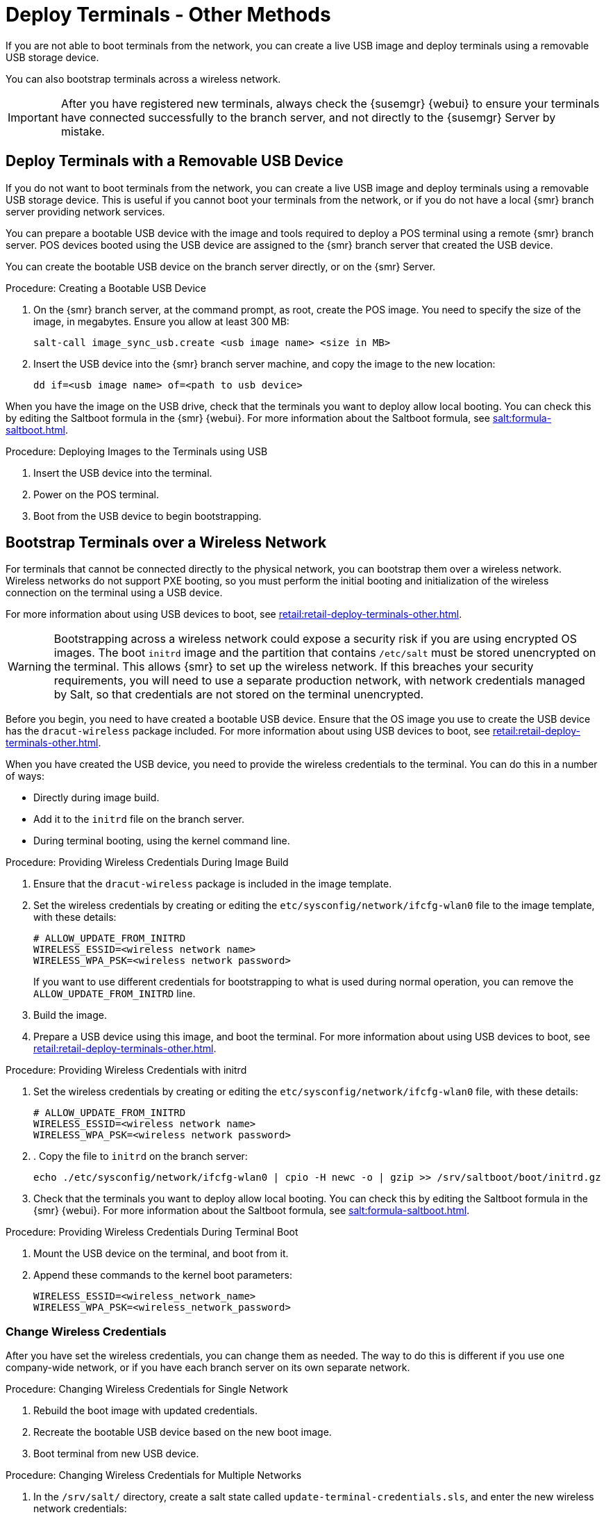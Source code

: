 [[retail.deploy_terminals_other]]
= Deploy Terminals - Other Methods


If you are not able to boot terminals from the network, you can create a live USB image and deploy terminals using a removable USB storage device.

You can also bootstrap terminals across a wireless network.

[IMPORTANT]
====
After you have registered new terminals, always check the {susemgr} {webui} to ensure your terminals have connected successfully to the branch server, and not directly to the {susemgr} Server by mistake.
====



== Deploy Terminals with a Removable USB Device

If you do not want to boot terminals from the network, you can create a live USB image and deploy terminals using a removable USB storage device.
This is useful if you cannot boot your terminals from the network, or if you do not have a local {smr} branch server providing network services.

You can prepare a bootable USB device with the image and tools required to deploy a POS terminal using a remote {smr} branch server.
POS devices booted using the USB device are assigned to the {smr} branch server that created the USB device.

You can create the bootable USB device on the branch server directly, or on the {smr} Server.



.Procedure: Creating a Bootable USB Device
. On the {smr} branch server, at the command prompt, as root, create the POS image.
You need to specify the size of the image, in megabytes.
Ensure you allow at least 300{nbsp}MB:
+
----
salt-call image_sync_usb.create <usb image name> <size in MB>
----
. Insert the USB device into the {smr} branch server machine, and copy the image to the new location:
+
----
dd if=<usb image name> of=<path to usb device>
----


When you have the image on the USB drive, check that the terminals you want to deploy allow local booting.
You can check this by editing the Saltboot formula in the {smr} {webui}.
For more information about the Saltboot formula, see xref:salt:formula-saltboot.adoc[].



.Procedure: Deploying Images to the Terminals using USB
. Insert the USB device into the terminal.
. Power on the POS terminal.
. Boot from the USB device to begin bootstrapping.



== Bootstrap Terminals over a Wireless Network

For terminals that cannot be connected directly to the physical network, you can bootstrap them over a wireless network.
Wireless networks do not support PXE booting, so you must perform the initial booting and initialization of the wireless connection on the terminal using a USB device.

For more information about using USB devices to boot, see xref:retail:retail-deploy-terminals-other.adoc[].


[WARNING]
====
Bootstrapping across a wireless network could expose a security risk if you are using encrypted OS images.
The boot ``initrd`` image and the partition that contains ``/etc/salt`` must be stored unencrypted on the terminal.
This allows {smr} to set up the wireless network.
If this breaches your security requirements, you will need to use a separate production network, with network credentials managed by Salt, so that credentials are not stored on the terminal unencrypted.
====


Before you begin, you need to have created a bootable USB device.
Ensure that the OS image you use to create the USB device has the ``dracut-wireless`` package included.
For more information about using USB devices to boot, see xref:retail:retail-deploy-terminals-other.adoc[].

When you have created the USB device, you need to provide the wireless credentials to the terminal.
You can do this in a number of ways:

* Directly during image build.
* Add it to the ``initrd`` file on the branch server.
* During terminal booting, using the kernel command line.


.Procedure: Providing Wireless Credentials During Image Build
. Ensure that the ``dracut-wireless`` package is included  in the image template.
. Set the wireless credentials by creating or editing the ``etc/sysconfig/network/ifcfg-wlan0`` file to the image template, with these details:
+
----
# ALLOW_UPDATE_FROM_INITRD
WIRELESS_ESSID=<wireless network name>
WIRELESS_WPA_PSK=<wireless network password>
----
If you want to use different credentials for bootstrapping to what is used during normal operation, you can remove the ``ALLOW_UPDATE_FROM_INITRD`` line.
. Build the image.
. Prepare a USB device using this image, and boot the terminal.
For more information about using USB devices to boot, see xref:retail:retail-deploy-terminals-other.adoc[].



.Procedure: Providing Wireless Credentials with initrd
. Set the wireless credentials by creating or editing the ``etc/sysconfig/network/ifcfg-wlan0`` file, with these details:
+
----
# ALLOW_UPDATE_FROM_INITRD
WIRELESS_ESSID=<wireless network name>
WIRELESS_WPA_PSK=<wireless network password>
----
. . Copy the file to ``initrd`` on the branch server:
+
----
echo ./etc/sysconfig/network/ifcfg-wlan0 | cpio -H newc -o | gzip >> /srv/saltboot/boot/initrd.gz
----
. Check that the terminals you want to deploy allow local booting.
You can check this by editing the Saltboot formula in the {smr} {webui}.
For more information about the Saltboot formula, see xref:salt:formula-saltboot.adoc[].


.Procedure: Providing Wireless Credentials During Terminal Boot
. Mount the USB device on the terminal, and boot from it.
. Append these commands to the kernel boot parameters:
+
----
WIRELESS_ESSID=<wireless_network_name>
WIRELESS_WPA_PSK=<wireless_network_password>
----



=== Change Wireless Credentials

After you have set the wireless credentials, you can change them as needed.
The way to do this is different if you use one company-wide network, or if you have each branch server on its own separate network.



.Procedure: Changing Wireless Credentials for Single Network
. Rebuild the boot image with updated credentials.
. Recreate the bootable USB device based on the new boot image.
. Boot terminal from new USB device.



.Procedure: Changing Wireless Credentials for Multiple Networks
. In the [path]``/srv/salt/`` directory, create a salt state called ``update-terminal-credentials.sls``, and enter the new wireless network credentials:
+
----
/etc/sysconfig/network/ifcfg-wlan0
  file.managed:
   - contents: |
        WIRELESS_ESSID=<wireless_network_name>
        WIRELESS_WPA_PSK=<wireless_network_password>
# regenerate initrd
  cmd.run:
  - name: 'mkinitrd'
----
. Apply the Salt state to the terminal:
+
----
salt <terminal_salt_name> state.apply update-terminal-credentials
----

[NOTE]
====
If you are using a separate network for the boot phase, the managed file might need to be renamed, or extended to [path]``/etc/sysconfig/network/initrd-ifcfg-wlan0``.
====



=== Use Multiple Wireless Networks

You can instruct terminals to use a different set of wireless credentials during the boot process, to what they use during normal operation.

If you provide wireless credentials using ``initrd`` files, you can create two different files, one for use during boot called ``initrd-ifcfg-wlan0``, and the other for use during normal operation, called ``ifcfg-wlan0``.

Alternatively, you can use custom Salt states to manage wireless credentials with ``saltboot-hook``.

First of all, you need to set the wireless details for normal operation.
This will become the default settings.
Then you can specify a second Salt state with the wireless details for use during the boot procedure.


.Procedure: Using Different Wireless Credentials for Production Network
. Write a custom Salt state named ``/srv/salt/saltboot_hook.sls`` containing the wireless details for normal operation.
This Salt state is applied by Saltboot after the system image is deployed.
+
----
{% set root = salt['environ.get']('NEWROOT') %}
{{ root }}/etc/sysconfig/network/ifcfg-wlan0:
  file.managed:
   - contents: |
        WIRELESS_ESSID=<wireless_network_name>
        WIRELESS_WPA_PSK=<wireless_network_password>
    - require:
      - saltboot: saltboot_fstab
    - require_in:
      - saltboot: boot_system
----


[NOTE]
====
The boot phase supports only WPA2 PSK wireless configuration.
Salt-managed production configuration supports all features supported by all major operating systems.
====
